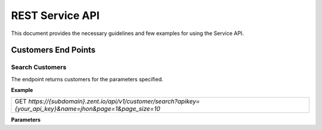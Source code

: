 ================
REST Service API
================
This document provides the necessary guidelines and few examples for using the Service API.

Customers End Points
====================

Search Customers
----------------
The endpoint returns customers for the parameters specified. 

**Example**

+---------------------------------------------------------------------------------------------------------------+
| GET *https://{subdomain}.zent.io/api/v1/customer/search?apikey={your_api_key}&name=jhon&page=1&page_size=10*  |
+---------------------------------------------------------------------------------------------------------------+

**Parameters**

+-------+----------+------------------------+
| Name  | Required | Description            |
+=======+==========+========================+
| name  | Yes      |  The customer's name   |
+-------+----------+------------------------+
| email | No       |  The customer's email  |
+-------+----------+------------------------+
| phone | No       |  The customer's phone  |
+-------+----------+------------------------+
| page  | Yes      |  The result's page     |
+-------+----------+------------------------+
| page_size | No   |  The result's page size. Defaults to 10.   |
+-------+----------+------------------------+
| sorting | No     |  The result's sorting. Possible values are last_created and last_updated. Defaults to last_updated.   |
+-------+----------+------------------------+
